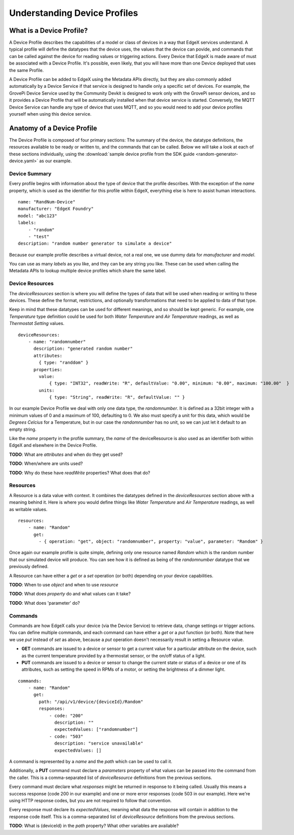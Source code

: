 #############################
Understanding Device Profiles
#############################

=========================
What is a Device Profile?
=========================

A Device Profile describes the capabilities of a model or class of devices in a way that EdgeX services understand. A typical profile will define the datatypes that the device uses, the values that the device can povide, and commands that can be called against the device for reading values or triggering actions. Every Device that EdgeX is made aware of must be associated with a Device Profile. It's possible, even likely, that you will have more than one Device deployed that uses the same Profile.

A Device Profile can be added to EdgeX using the Metadata APIs directly, but they are also commonly added automatically by a Device Service if that service is designed to handle only a specific set of devices. For example, the GrovePi Device Service used by the Community Devkit is designed to work only with the GrovePi sensor devices, and so it provides a Device Profile that will be automatically installed when that device service is started. Conversely, the MQTT Device Service can handle any type of device that uses MQTT, and so you would need to add your device profiles yourself when using this device service.

===========================
Anatomy of a Device Profile
===========================

The Device Profile is composed of four primary sections: The summary of the device, the datatype definitions, the resources available to be ready or written to, and the commands that can be called. Below we will take a look at each of these sections individually, using the :download:`sample device profile from the SDK guide <random-generator-device.yaml>` as our example.

--------------
Device Summary
--------------

Every profile begins with information about the type of device that the profile describes. With the exception of the `name` property, which is used as the identifier for this profile within EdgeX, everything else is here to assist human interactions.

::

    name: "RandNum-Device"
    manufacturer: "EdgeX Foundry"
    model: "abc123"
    labels:
        - "random"
        - "test"
    description: "random number generator to simulate a device"

Because our example profile describes a virtual device, not a real one, we use dummy data for `manufacturer` and `model`.

You can use as many `labels` as you like, and they can be any string you like. These can be used when calling the Metadata APIs to lookup multiple device profiles which share the same label.

----------------
Device Resources
----------------

The `deviceResources` section is where you will define the types of data that will be used when reading or writing to these devices. These define the format, restrictions, and optionally transformations that need to be applied to data of that type.

Keep in mind that these datatypes can be used for different meanings, and so should be kept generic. For example, one `Temperature` type definition could be used for both `Water Temperature` and `Air Temperature` readings, as well as `Thermostat Setting` values.

::

    deviceResources:
        - name: "randomnumber"
          description: "generated random number"
          attributes:
            { type: "randdom" }
          properties:
            value:
                { type: "INT32", readWrite: "R", defaultValue: "0.00", minimum: "0.00", maximum: "100.00"  }
            units:
                { type: "String", readWrite: "R", defaultValue: "" }

In our example Device Profile we deal with only one data type, the `randomnumber`. It is defined as a 32bit integer with a minimum values of 0 and a maximum of 100, defaulting to 0. We also must specify a unit for this data, which would be `Degrees Celcius` for a Temperature, but in our case the `randomnumber` has no unit, so we can just let it default to an empty string.

Like the `name` property in the profile summary, the `name` of the deviceResource is also used as an identifier both within EdgeX and elsewhere in the Device Profile.

**TODO**: What are `attributes` and when do they get used?

**TODO**: When/where are units used?

**TODO**: Why do these have `readWrite` properties? What does that do?

---------
Resources
---------

A Resource is a data value with context. It combines the datatypes defined in the `deviceResources` section above with a meaning behind it. Here is where you would define things like `Water Temperature` and `Air Temperature` readings, as well as writable values.

::

    resources:
        - name: "Random"
          get:
            - { operation: "get", object: "randomnumber", property: "value", parameter: "Random" }

Once again our example profile is quite simple, defining only one resource named `Random` which is the random number that our simulated device will produce. You can see how it is defined as being of the `randomnumber` datatype that we previously defined.

A Resource can have either a `get` or a `set` operation (or both) depending on your device capabilities.

**TODO**: When to use `object` and when to use `resource`

**TODO**: What does `property` do and what values can it take?

**TODO**: What does 'parameter' do?

--------
Commands
--------

Commands are how EdgeX calls your device (via the Device Service) to retrieve data, change settings or trigger actions. You can define multiple commands, and each command can have either a `get` or a `put` function (or both). Note that here we use `put` instead of `set` as above, because a `put` operation doesn't necessarily result in setting a Resource value.

* **GET** commands are issued to a device or sensor to get a current value for a particular attribute on the device, such as the current temperature provided by a thermostat sensor, or the on/off status of a light.
* **PUT** commands are issued to a device or sensor to change the current state or status of a device or one of its attributes, such as setting the speed in RPMs of a motor, or setting the brightness of a dimmer light.

::

    commands:
        - name: "Random"
          get:
            path: "/api/v1/device/{deviceId}/Random"
            responses:
                - code: "200"
                  description: ""
                  expectedValues: ["randomnumber"]
                - code: "503"
                  description: "service unavailable"
                  expectedValues: []

A command is represented by a `name` and the `path` which can be used to call it.

Additionally, a **PUT** command must declare a `parameters` property of what values can be passed into the command from the caller. This is a comma-separated list of `deviceResource` definitions from the previous sections.

Every command must declare what `responses` might be returned in response to it being called. Usually this means a success response (code 200 in our example) and one or more error responses (code 503 in our example). Here we're using HTTP response codes, but you are not required to follow that convention.

Every response must declare its `expectedValues`, meaning what data the response will contain in addition to the response code itself. This is a comma-separated list of `deviceResource` definitions from the previous sections.

**TODO**: What is {deviceId} in the `path` property? What other variables are available?